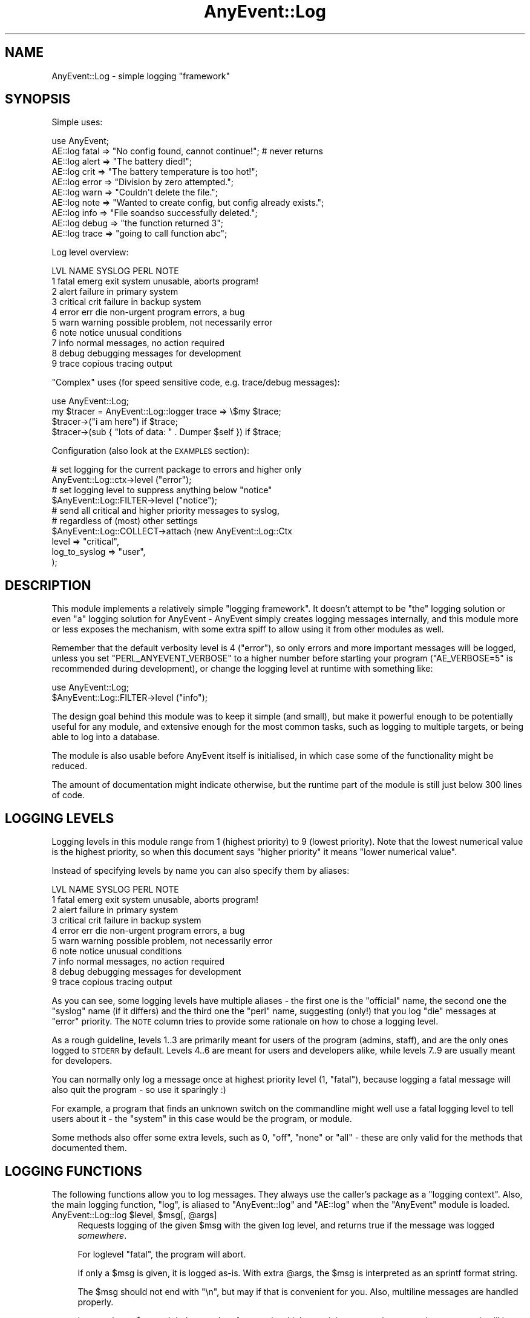 .\" Automatically generated by Pod::Man 2.28 (Pod::Simple 3.28)
.\"
.\" Standard preamble:
.\" ========================================================================
.de Sp \" Vertical space (when we can't use .PP)
.if t .sp .5v
.if n .sp
..
.de Vb \" Begin verbatim text
.ft CW
.nf
.ne \\$1
..
.de Ve \" End verbatim text
.ft R
.fi
..
.\" Set up some character translations and predefined strings.  \*(-- will
.\" give an unbreakable dash, \*(PI will give pi, \*(L" will give a left
.\" double quote, and \*(R" will give a right double quote.  \*(C+ will
.\" give a nicer C++.  Capital omega is used to do unbreakable dashes and
.\" therefore won't be available.  \*(C` and \*(C' expand to `' in nroff,
.\" nothing in troff, for use with C<>.
.tr \(*W-
.ds C+ C\v'-.1v'\h'-1p'\s-2+\h'-1p'+\s0\v'.1v'\h'-1p'
.ie n \{\
.    ds -- \(*W-
.    ds PI pi
.    if (\n(.H=4u)&(1m=24u) .ds -- \(*W\h'-12u'\(*W\h'-12u'-\" diablo 10 pitch
.    if (\n(.H=4u)&(1m=20u) .ds -- \(*W\h'-12u'\(*W\h'-8u'-\"  diablo 12 pitch
.    ds L" ""
.    ds R" ""
.    ds C` ""
.    ds C' ""
'br\}
.el\{\
.    ds -- \|\(em\|
.    ds PI \(*p
.    ds L" ``
.    ds R" ''
.    ds C`
.    ds C'
'br\}
.\"
.\" Escape single quotes in literal strings from groff's Unicode transform.
.ie \n(.g .ds Aq \(aq
.el       .ds Aq '
.\"
.\" If the F register is turned on, we'll generate index entries on stderr for
.\" titles (.TH), headers (.SH), subsections (.SS), items (.Ip), and index
.\" entries marked with X<> in POD.  Of course, you'll have to process the
.\" output yourself in some meaningful fashion.
.\"
.\" Avoid warning from groff about undefined register 'F'.
.de IX
..
.nr rF 0
.if \n(.g .if rF .nr rF 1
.if (\n(rF:(\n(.g==0)) \{
.    if \nF \{
.        de IX
.        tm Index:\\$1\t\\n%\t"\\$2"
..
.        if !\nF==2 \{
.            nr % 0
.            nr F 2
.        \}
.    \}
.\}
.rr rF
.\"
.\" Accent mark definitions (@(#)ms.acc 1.5 88/02/08 SMI; from UCB 4.2).
.\" Fear.  Run.  Save yourself.  No user-serviceable parts.
.    \" fudge factors for nroff and troff
.if n \{\
.    ds #H 0
.    ds #V .8m
.    ds #F .3m
.    ds #[ \f1
.    ds #] \fP
.\}
.if t \{\
.    ds #H ((1u-(\\\\n(.fu%2u))*.13m)
.    ds #V .6m
.    ds #F 0
.    ds #[ \&
.    ds #] \&
.\}
.    \" simple accents for nroff and troff
.if n \{\
.    ds ' \&
.    ds ` \&
.    ds ^ \&
.    ds , \&
.    ds ~ ~
.    ds /
.\}
.if t \{\
.    ds ' \\k:\h'-(\\n(.wu*8/10-\*(#H)'\'\h"|\\n:u"
.    ds ` \\k:\h'-(\\n(.wu*8/10-\*(#H)'\`\h'|\\n:u'
.    ds ^ \\k:\h'-(\\n(.wu*10/11-\*(#H)'^\h'|\\n:u'
.    ds , \\k:\h'-(\\n(.wu*8/10)',\h'|\\n:u'
.    ds ~ \\k:\h'-(\\n(.wu-\*(#H-.1m)'~\h'|\\n:u'
.    ds / \\k:\h'-(\\n(.wu*8/10-\*(#H)'\z\(sl\h'|\\n:u'
.\}
.    \" troff and (daisy-wheel) nroff accents
.ds : \\k:\h'-(\\n(.wu*8/10-\*(#H+.1m+\*(#F)'\v'-\*(#V'\z.\h'.2m+\*(#F'.\h'|\\n:u'\v'\*(#V'
.ds 8 \h'\*(#H'\(*b\h'-\*(#H'
.ds o \\k:\h'-(\\n(.wu+\w'\(de'u-\*(#H)/2u'\v'-.3n'\*(#[\z\(de\v'.3n'\h'|\\n:u'\*(#]
.ds d- \h'\*(#H'\(pd\h'-\w'~'u'\v'-.25m'\f2\(hy\fP\v'.25m'\h'-\*(#H'
.ds D- D\\k:\h'-\w'D'u'\v'-.11m'\z\(hy\v'.11m'\h'|\\n:u'
.ds th \*(#[\v'.3m'\s+1I\s-1\v'-.3m'\h'-(\w'I'u*2/3)'\s-1o\s+1\*(#]
.ds Th \*(#[\s+2I\s-2\h'-\w'I'u*3/5'\v'-.3m'o\v'.3m'\*(#]
.ds ae a\h'-(\w'a'u*4/10)'e
.ds Ae A\h'-(\w'A'u*4/10)'E
.    \" corrections for vroff
.if v .ds ~ \\k:\h'-(\\n(.wu*9/10-\*(#H)'\s-2\u~\d\s+2\h'|\\n:u'
.if v .ds ^ \\k:\h'-(\\n(.wu*10/11-\*(#H)'\v'-.4m'^\v'.4m'\h'|\\n:u'
.    \" for low resolution devices (crt and lpr)
.if \n(.H>23 .if \n(.V>19 \
\{\
.    ds : e
.    ds 8 ss
.    ds o a
.    ds d- d\h'-1'\(ga
.    ds D- D\h'-1'\(hy
.    ds th \o'bp'
.    ds Th \o'LP'
.    ds ae ae
.    ds Ae AE
.\}
.rm #[ #] #H #V #F C
.\" ========================================================================
.\"
.IX Title "AnyEvent::Log 3"
.TH AnyEvent::Log 3 "2013-09-28" "perl v5.18.2" "User Contributed Perl Documentation"
.\" For nroff, turn off justification.  Always turn off hyphenation; it makes
.\" way too many mistakes in technical documents.
.if n .ad l
.nh
.SH "NAME"
AnyEvent::Log \- simple logging "framework"
.SH "SYNOPSIS"
.IX Header "SYNOPSIS"
Simple uses:
.PP
.Vb 1
\&   use AnyEvent;
\&
\&   AE::log fatal => "No config found, cannot continue!"; # never returns
\&   AE::log alert => "The battery died!";
\&   AE::log crit  => "The battery temperature is too hot!";
\&   AE::log error => "Division by zero attempted.";
\&   AE::log warn  => "Couldn\*(Aqt delete the file.";
\&   AE::log note  => "Wanted to create config, but config already exists.";
\&   AE::log info  => "File soandso successfully deleted.";
\&   AE::log debug => "the function returned 3";
\&   AE::log trace => "going to call function abc";
.Ve
.PP
Log level overview:
.PP
.Vb 10
\&   LVL NAME      SYSLOG   PERL  NOTE
\&    1  fatal     emerg    exit  system unusable, aborts program!
\&    2  alert                    failure in primary system
\&    3  critical  crit           failure in backup system
\&    4  error     err      die   non\-urgent program errors, a bug
\&    5  warn      warning        possible problem, not necessarily error
\&    6  note      notice         unusual conditions
\&    7  info                     normal messages, no action required
\&    8  debug                    debugging messages for development
\&    9  trace                    copious tracing output
.Ve
.PP
\&\*(L"Complex\*(R" uses (for speed sensitive code, e.g. trace/debug messages):
.PP
.Vb 1
\&   use AnyEvent::Log;
\&
\&   my $tracer = AnyEvent::Log::logger trace => \e$my $trace;
\&
\&   $tracer\->("i am here") if $trace;
\&   $tracer\->(sub { "lots of data: " . Dumper $self }) if $trace;
.Ve
.PP
Configuration (also look at the \s-1EXAMPLES\s0 section):
.PP
.Vb 2
\&   # set logging for the current package to errors and higher only
\&   AnyEvent::Log::ctx\->level ("error");
\&
\&   # set logging level to suppress anything below "notice"
\&   $AnyEvent::Log::FILTER\->level ("notice");
\&
\&   # send all critical and higher priority messages to syslog,
\&   # regardless of (most) other settings
\&   $AnyEvent::Log::COLLECT\->attach (new AnyEvent::Log::Ctx
\&      level         => "critical",
\&      log_to_syslog => "user",
\&   );
.Ve
.SH "DESCRIPTION"
.IX Header "DESCRIPTION"
This module implements a relatively simple \*(L"logging framework\*(R". It doesn't
attempt to be \*(L"the\*(R" logging solution or even \*(L"a\*(R" logging solution for
AnyEvent \- AnyEvent simply creates logging messages internally, and this
module more or less exposes the mechanism, with some extra spiff to allow
using it from other modules as well.
.PP
Remember that the default verbosity level is \f(CW4\fR (\f(CW\*(C`error\*(C'\fR), so only
errors and more important messages will be logged, unless you set
\&\f(CW\*(C`PERL_ANYEVENT_VERBOSE\*(C'\fR to a higher number before starting your program
(\f(CW\*(C`AE_VERBOSE=5\*(C'\fR is recommended during development), or change the logging
level at runtime with something like:
.PP
.Vb 2
\&   use AnyEvent::Log;
\&   $AnyEvent::Log::FILTER\->level ("info");
.Ve
.PP
The design goal behind this module was to keep it simple (and small),
but make it powerful enough to be potentially useful for any module,
and extensive enough for the most common tasks, such as logging to
multiple targets, or being able to log into a database.
.PP
The module is also usable before AnyEvent itself is initialised, in which
case some of the functionality might be reduced.
.PP
The amount of documentation might indicate otherwise, but the runtime part
of the module is still just below 300 lines of code.
.SH "LOGGING LEVELS"
.IX Header "LOGGING LEVELS"
Logging levels in this module range from \f(CW1\fR (highest priority) to \f(CW9\fR
(lowest priority). Note that the lowest numerical value is the highest
priority, so when this document says \*(L"higher priority\*(R" it means \*(L"lower
numerical value\*(R".
.PP
Instead of specifying levels by name you can also specify them by aliases:
.PP
.Vb 10
\&   LVL NAME      SYSLOG   PERL  NOTE
\&    1  fatal     emerg    exit  system unusable, aborts program!
\&    2  alert                    failure in primary system
\&    3  critical  crit           failure in backup system
\&    4  error     err      die   non\-urgent program errors, a bug
\&    5  warn      warning        possible problem, not necessarily error
\&    6  note      notice         unusual conditions
\&    7  info                     normal messages, no action required
\&    8  debug                    debugging messages for development
\&    9  trace                    copious tracing output
.Ve
.PP
As you can see, some logging levels have multiple aliases \- the first one
is the \*(L"official\*(R" name, the second one the \*(L"syslog\*(R" name (if it differs)
and the third one the \*(L"perl\*(R" name, suggesting (only!) that you log \f(CW\*(C`die\*(C'\fR
messages at \f(CW\*(C`error\*(C'\fR priority. The \s-1NOTE\s0 column tries to provide some
rationale on how to chose a logging level.
.PP
As a rough guideline, levels 1..3 are primarily meant for users of the
program (admins, staff), and are the only ones logged to \s-1STDERR\s0 by
default. Levels 4..6 are meant for users and developers alike, while
levels 7..9 are usually meant for developers.
.PP
You can normally only log a message once at highest priority level (\f(CW1\fR,
\&\f(CW\*(C`fatal\*(C'\fR), because logging a fatal message will also quit the program \- so
use it sparingly :)
.PP
For example, a program that finds an unknown switch on the commandline
might well use a fatal logging level to tell users about it \- the \*(L"system\*(R"
in this case would be the program, or module.
.PP
Some methods also offer some extra levels, such as \f(CW0\fR, \f(CW\*(C`off\*(C'\fR, \f(CW\*(C`none\*(C'\fR
or \f(CW\*(C`all\*(C'\fR \- these are only valid for the methods that documented them.
.SH "LOGGING FUNCTIONS"
.IX Header "LOGGING FUNCTIONS"
The following functions allow you to log messages. They always use the
caller's package as a \*(L"logging context\*(R". Also, the main logging function,
\&\f(CW\*(C`log\*(C'\fR, is aliased to \f(CW\*(C`AnyEvent::log\*(C'\fR and \f(CW\*(C`AE::log\*(C'\fR when the \f(CW\*(C`AnyEvent\*(C'\fR
module is loaded.
.ie n .IP "AnyEvent::Log::log $level, $msg[, @args]" 4
.el .IP "AnyEvent::Log::log \f(CW$level\fR, \f(CW$msg\fR[, \f(CW@args\fR]" 4
.IX Item "AnyEvent::Log::log $level, $msg[, @args]"
Requests logging of the given \f(CW$msg\fR with the given log level, and
returns true if the message was logged \fIsomewhere\fR.
.Sp
For loglevel \f(CW\*(C`fatal\*(C'\fR, the program will abort.
.Sp
If only a \f(CW$msg\fR is given, it is logged as-is. With extra \f(CW@args\fR, the
\&\f(CW$msg\fR is interpreted as an sprintf format string.
.Sp
The \f(CW$msg\fR should not end with \f(CW\*(C`\en\*(C'\fR, but may if that is convenient for
you. Also, multiline messages are handled properly.
.Sp
Last not least, \f(CW$msg\fR might be a code reference, in which case it is
supposed to return the message. It will be called only then the message
actually gets logged, which is useful if it is costly to create the
message in the first place.
.Sp
This function takes care of saving and restoring \f(CW$!\fR and \f(CW$@\fR, so you
don't have to.
.Sp
Whether the given message will be logged depends on the maximum log level
and the caller's package. The return value can be used to ensure that
messages or not \*(L"lost\*(R" \- for example, when AnyEvent::Debug detects a
runtime error it tries to log it at \f(CW\*(C`die\*(C'\fR level, but if that message is
lost it simply uses warn.
.Sp
Note that you can (and should) call this function as \f(CW\*(C`AnyEvent::log\*(C'\fR or
\&\f(CW\*(C`AE::log\*(C'\fR, without \f(CW\*(C`use\*(C'\fR\-ing this module if possible (i.e. you don't
need any additional functionality), as those functions will load the
logging module on demand only. They are also much shorter to write.
.Sp
Also, if you optionally generate a lot of debug messages (such as when
tracing some code), you should look into using a logger callback and a
boolean enabler (see \f(CW\*(C`logger\*(C'\fR, below).
.Sp
Example: log something at error level.
.Sp
.Vb 1
\&   AE::log error => "something";
.Ve
.Sp
Example: use printf-formatting.
.Sp
.Vb 1
\&   AE::log info => "%5d %\-10.10s %s", $index, $category, $msg;
.Ve
.Sp
Example: only generate a costly dump when the message is actually being logged.
.Sp
.Vb 1
\&   AE::log debug => sub { require Data::Dump; Data::Dump::dump \e%cache };
.Ve
.ie n .IP "$logger = AnyEvent::Log::logger $level[, \e$enabled]" 4
.el .IP "\f(CW$logger\fR = AnyEvent::Log::logger \f(CW$level\fR[, \e$enabled]" 4
.IX Item "$logger = AnyEvent::Log::logger $level[, $enabled]"
Creates a code reference that, when called, acts as if the
\&\f(CW\*(C`AnyEvent::Log::log\*(C'\fR function was called at this point with the given
level. \f(CW$logger\fR is passed a \f(CW$msg\fR and optional \f(CW@args\fR, just as with
the \f(CW\*(C`AnyEvent::Log::log\*(C'\fR function:
.Sp
.Vb 1
\&   my $debug_log = AnyEvent::Log::logger "debug";
\&
\&   $debug_log\->("debug here");
\&   $debug_log\->("%06d emails processed", 12345);
\&   $debug_log\->(sub { $obj\->as_string });
.Ve
.Sp
The idea behind this function is to decide whether to log before actually
logging \- when the \f(CW\*(C`logger\*(C'\fR function is called once, but the returned
logger callback often, then this can be a tremendous speed win.
.Sp
Despite this speed advantage, changes in logging configuration will
still be reflected by the logger callback, even if configuration changes
\&\fIafter\fR it was created.
.Sp
To further speed up logging, you can bind a scalar variable to the logger,
which contains true if the logger should be called or not \- if it is
false, calling the logger can be safely skipped. This variable will be
updated as long as \f(CW$logger\fR is alive.
.Sp
Full example:
.Sp
.Vb 2
\&   # near the init section
\&   use AnyEvent::Log;
\&
\&   my $debug_log = AnyEvent:Log::logger debug => \emy $debug;
\&
\&   # and later in your program
\&   $debug_log\->("yo, stuff here") if $debug;
\&
\&   $debug and $debug_log\->("123");
.Ve
.ie n .IP "AnyEvent::Log::exact_time $on" 4
.el .IP "AnyEvent::Log::exact_time \f(CW$on\fR" 4
.IX Item "AnyEvent::Log::exact_time $on"
By default, \f(CW\*(C`AnyEvent::Log\*(C'\fR will use \f(CW\*(C`AE::now\*(C'\fR, i.e. the cached
eventloop time, for the log timestamps. After calling this function with a
true value it will instead resort to \f(CW\*(C`AE::time\*(C'\fR, i.e. fetch the current
time on each log message. This only makes a difference for event loops
that actually cache the time (such as \s-1EV\s0 or AnyEvent::Loop).
.Sp
This setting can be changed at any time by calling this function.
.Sp
Since \f(CW\*(C`AnyEvent::Log\*(C'\fR has to work even before the AnyEvent has been
initialised, this switch will also decide whether to use \f(CW\*(C`CORE::time\*(C'\fR or
\&\f(CW\*(C`Time::HiRes::time\*(C'\fR when logging a message before AnyEvent becomes
available.
.ie n .IP "AnyEvent::Log::format_time $timestamp" 4
.el .IP "AnyEvent::Log::format_time \f(CW$timestamp\fR" 4
.IX Item "AnyEvent::Log::format_time $timestamp"
Formats a timestamp as returned by \f(CW\*(C`AnyEvent\->now\*(C'\fR or \f(CW\*(C`AnyEvent\->time\*(C'\fR or many other functions in the same way as
\&\f(CW\*(C`AnyEvent::Log\*(C'\fR does.
.Sp
In your main program (as opposed to in your module) you can override
the default timestamp display format by loading this module and then
redefining this function.
.Sp
Most commonly, this function can be used in formatting callbacks.
.ie n .IP "AnyEvent::Log::default_format $time, $ctx, $level, $msg" 4
.el .IP "AnyEvent::Log::default_format \f(CW$time\fR, \f(CW$ctx\fR, \f(CW$level\fR, \f(CW$msg\fR" 4
.IX Item "AnyEvent::Log::default_format $time, $ctx, $level, $msg"
Format a log message using the given timestamp, logging context, log level
and log message.
.Sp
This is the formatting function used to format messages when no custom
function is provided.
.Sp
In your main program (as opposed to in your module) you can override the
default message format by loading this module and then redefining this
function.
.IP "AnyEvent::Log::fatal_exit" 4
.IX Item "AnyEvent::Log::fatal_exit"
This is the function that is called after logging a \f(CW\*(C`fatal\*(C'\fR log
message. It must not return.
.Sp
The default implementation simpl calls \f(CW\*(C`exit 1\*(C'\fR.
.Sp
In your main program (as opposed to in your module) you can override
the fatal exit function by loading this module and then redefining this
function. Make sure you don't return.
.SH "LOGGING CONTEXTS"
.IX Header "LOGGING CONTEXTS"
This module associates every log message with a so-called \fIlogging
context\fR, based on the package of the caller. Every perl package has its
own logging context.
.PP
A logging context has three major responsibilities: filtering, logging and
propagating the message.
.PP
For the first purpose, filtering, each context has a set of logging
levels, called the log level mask. Messages not in the set will be ignored
by this context (masked).
.PP
For logging, the context stores a formatting callback (which takes the
timestamp, context, level and string message and formats it in the way
it should be logged) and a logging callback (which is responsible for
actually logging the formatted message and telling \f(CW\*(C`AnyEvent::Log\*(C'\fR
whether it has consumed the message, or whether it should be propagated).
.PP
For propagation, a context can have any number of attached \fIslave
contexts\fR. Any message that is neither masked by the logging mask nor
masked by the logging callback returning true will be passed to all slave
contexts.
.PP
Each call to a logging function will log the message at most once per
context, so it does not matter (much) if there are cycles or if the
message can arrive at the same context via multiple paths.
.SS "\s-1DEFAULTS\s0"
.IX Subsection "DEFAULTS"
By default, all logging contexts have an full set of log levels (\*(L"all\*(R"), a
disabled logging callback and the default formatting callback.
.PP
Package contexts have the package name as logging title by default.
.PP
They have exactly one slave \- the context of the \*(L"parent\*(R" package. The
parent package is simply defined to be the package name without the last
component, i.e. \f(CW\*(C`AnyEvent::Debug::Wrapped\*(C'\fR becomes \f(CW\*(C`AnyEvent::Debug\*(C'\fR,
and \f(CW\*(C`AnyEvent\*(C'\fR becomes ... \f(CW$AnyEvent::Log::COLLECT\fR which is the
exception of the rule \- just like the \*(L"parent\*(R" of any single-component
package name in Perl is \f(CW\*(C`main\*(C'\fR, the default slave of any top-level
package context is \f(CW$AnyEvent::Log::COLLECT\fR.
.PP
Since perl packages form only an approximate hierarchy, this slave
context can of course be removed.
.PP
All other (anonymous) contexts have no slaves and an empty title by
default.
.PP
When the module is loaded it creates the \f(CW$AnyEvent::Log::LOG\fR logging
context that simply logs everything via \f(CW\*(C`warn\*(C'\fR, without propagating
anything anywhere by default.  The purpose of this context is to provide
a convenient place to override the global logging target or to attach
additional log targets. It's not meant for filtering.
.PP
It then creates the \f(CW$AnyEvent::Log::FILTER\fR context whose
purpose is to suppress all messages with priority higher
than \f(CW$ENV{PERL_ANYEVENT_VERBOSE}\fR. It then attached the
\&\f(CW$AnyEvent::Log::LOG\fR context to it. The purpose of the filter context
is to simply provide filtering according to some global log level.
.PP
Finally it creates the top-level package context \f(CW$AnyEvent::Log::COLLECT\fR
and attaches the \f(CW$AnyEvent::Log::FILTER\fR context to it, but otherwise
leaves it at default config. Its purpose is simply to collect all log
messages system-wide.
.PP
The hierarchy is then:
.PP
.Vb 1
\&   any package, eventually \-> $COLLECT \-> $FILTER \-> $LOG
.Ve
.PP
The effect of all this is that log messages, by default, wander up to the
\&\f(CW$AnyEvent::Log::COLLECT\fR context where all messages normally end up,
from there to \f(CW$AnyEvent::Log::FILTER\fR where log messages with lower
priority then \f(CW$ENV{PERL_ANYEVENT_VERBOSE}\fR will be filtered out and then
to the \f(CW$AnyEvent::Log::LOG\fR context to be passed to \f(CW\*(C`warn\*(C'\fR.
.PP
This makes it easy to set a global logging level (by modifying \f(CW$FILTER\fR),
but still allow other contexts to send, for example, their debug and trace
messages to the \f(CW$LOG\fR target despite the global logging level, or to attach
additional log targets that log messages, regardless of the global logging
level.
.PP
It also makes it easy to modify the default warn-logger ($LOG) to
something that logs to a file, or to attach additional logging targets
(such as loggign to a file) by attaching it to \f(CW$FILTER\fR.
.SS "\s-1CREATING/FINDING/DESTROYING CONTEXTS\s0"
.IX Subsection "CREATING/FINDING/DESTROYING CONTEXTS"
.ie n .IP "$ctx = AnyEvent::Log::ctx [$pkg]" 4
.el .IP "\f(CW$ctx\fR = AnyEvent::Log::ctx [$pkg]" 4
.IX Item "$ctx = AnyEvent::Log::ctx [$pkg]"
This function creates or returns a logging context (which is an object).
.Sp
If a package name is given, then the context for that packlage is
returned. If it is called without any arguments, then the context for the
callers package is returned (i.e. the same context as a \f(CW\*(C`AE::log\*(C'\fR call
would use).
.Sp
If \f(CW\*(C`undef\*(C'\fR is given, then it creates a new anonymous context that is not
tied to any package and is destroyed when no longer referenced.
.IP "AnyEvent::Log::reset" 4
.IX Item "AnyEvent::Log::reset"
Resets all package contexts and recreates the default hierarchy if
necessary, i.e. resets the logging subsystem to defaults, as much as
possible. This process keeps references to contexts held by other parts of
the program intact.
.Sp
This can be used to implement config-file (re\-)loading: before loading a
configuration, reset all contexts.
.ie n .IP "$ctx = new AnyEvent::Log::Ctx methodname => param..." 4
.el .IP "\f(CW$ctx\fR = new AnyEvent::Log::Ctx methodname => param..." 4
.IX Item "$ctx = new AnyEvent::Log::Ctx methodname => param..."
This is a convenience constructor that makes it simpler to construct
anonymous logging contexts.
.Sp
Each key-value pair results in an invocation of the method of the same
name as the key with the value as parameter, unless the value is an
arrayref, in which case it calls the method with the contents of the
array. The methods are called in the same order as specified.
.Sp
Example: create a new logging context and set both the default logging
level, some slave contexts and a logging callback.
.Sp
.Vb 6
\&   $ctx = new AnyEvent::Log::Ctx
\&      title   => "dubious messages",
\&      level   => "error",
\&      log_cb  => sub { print STDOUT shift; 0 },
\&      slaves  => [$ctx1, $ctx, $ctx2],
\&   ;
.Ve
.SS "\s-1CONFIGURING A LOG CONTEXT\s0"
.IX Subsection "CONFIGURING A LOG CONTEXT"
The following methods can be used to configure the logging context.
.ie n .IP "$ctx\->title ([$new_title])" 4
.el .IP "\f(CW$ctx\fR\->title ([$new_title])" 4
.IX Item "$ctx->title ([$new_title])"
Returns the title of the logging context \- this is the package name, for
package contexts, and a user defined string for all others.
.Sp
If \f(CW$new_title\fR is given, then it replaces the package name or title.
.PP
\fI\s-1LOGGING LEVELS\s0\fR
.IX Subsection "LOGGING LEVELS"
.PP
The following methods deal with the logging level set associated with the
log context.
.PP
The most common method to use is probably \f(CW\*(C`$ctx\->level ($level)\*(C'\fR,
which configures the specified and any higher priority levels.
.PP
All functions which accept a list of levels also accept the special string
\&\f(CW\*(C`all\*(C'\fR which expands to all logging levels.
.ie n .IP "$ctx\->levels ($level[, $level...)" 4
.el .IP "\f(CW$ctx\fR\->levels ($level[, \f(CW$level\fR...)" 4
.IX Item "$ctx->levels ($level[, $level...)"
Enables logging for the given levels and disables it for all others.
.ie n .IP "$ctx\->level ($level)" 4
.el .IP "\f(CW$ctx\fR\->level ($level)" 4
.IX Item "$ctx->level ($level)"
Enables logging for the given level and all lower level (higher priority)
ones. In addition to normal logging levels, specifying a level of \f(CW0\fR or
\&\f(CW\*(C`off\*(C'\fR disables all logging for this level.
.Sp
Example: log warnings, errors and higher priority messages.
.Sp
.Vb 2
\&   $ctx\->level ("warn");
\&   $ctx\->level (5); # same thing, just numeric
.Ve
.ie n .IP "$ctx\->enable ($level[, $level...])" 4
.el .IP "\f(CW$ctx\fR\->enable ($level[, \f(CW$level\fR...])" 4
.IX Item "$ctx->enable ($level[, $level...])"
Enables logging for the given levels, leaving all others unchanged.
.ie n .IP "$ctx\->disable ($level[, $level...])" 4
.el .IP "\f(CW$ctx\fR\->disable ($level[, \f(CW$level\fR...])" 4
.IX Item "$ctx->disable ($level[, $level...])"
Disables logging for the given levels, leaving all others unchanged.
.ie n .IP "$ctx\->cap ($level)" 4
.el .IP "\f(CW$ctx\fR\->cap ($level)" 4
.IX Item "$ctx->cap ($level)"
Caps the maximum priority to the given level, for all messages logged
to, or passing through, this context. That is, while this doesn't affect
whether a message is logged or passed on, the maximum priority of messages
will be limited to the specified level \- messages with a higher priority
will be set to the specified priority.
.Sp
Another way to view this is that \f(CW\*(C`\->level\*(C'\fR filters out messages with
a too low priority, while \f(CW\*(C`\->cap\*(C'\fR modifies messages with a too high
priority.
.Sp
This is useful when different log targets have different interpretations
of priority. For example, for a specific command line program, a wrong
command line switch might well result in a \f(CW\*(C`fatal\*(C'\fR log message, while the
same message, logged to syslog, is likely \fInot\fR fatal to the system or
syslog facility as a whole, but more likely a mere \f(CW\*(C`error\*(C'\fR.
.Sp
This can be modeled by having a stderr logger that logs messages \*(L"as-is\*(R"
and a syslog logger that logs messages with a level cap of, say, \f(CW\*(C`error\*(C'\fR,
or, for truly system-critical components, actually \f(CW\*(C`critical\*(C'\fR.
.PP
\fI\s-1SLAVE CONTEXTS\s0\fR
.IX Subsection "SLAVE CONTEXTS"
.PP
The following methods attach and detach another logging context to a
logging context.
.PP
Log messages are propagated to all slave contexts, unless the logging
callback consumes the message.
.ie n .IP "$ctx\->attach ($ctx2[, $ctx3...])" 4
.el .IP "\f(CW$ctx\fR\->attach ($ctx2[, \f(CW$ctx3\fR...])" 4
.IX Item "$ctx->attach ($ctx2[, $ctx3...])"
Attaches the given contexts as slaves to this context. It is not an error
to add a context twice (the second add will be ignored).
.Sp
A context can be specified either as package name or as a context object.
.ie n .IP "$ctx\->detach ($ctx2[, $ctx3...])" 4
.el .IP "\f(CW$ctx\fR\->detach ($ctx2[, \f(CW$ctx3\fR...])" 4
.IX Item "$ctx->detach ($ctx2[, $ctx3...])"
Removes the given slaves from this context \- it's not an error to attempt
to remove a context that hasn't been added.
.Sp
A context can be specified either as package name or as a context object.
.ie n .IP "$ctx\->slaves ($ctx2[, $ctx3...])" 4
.el .IP "\f(CW$ctx\fR\->slaves ($ctx2[, \f(CW$ctx3\fR...])" 4
.IX Item "$ctx->slaves ($ctx2[, $ctx3...])"
Replaces all slaves attached to this context by the ones given.
.PP
\fI\s-1LOG TARGETS\s0\fR
.IX Subsection "LOG TARGETS"
.PP
The following methods configure how the logging context actually does
the logging (which consists of formatting the message and printing it or
whatever it wants to do with it).
.ie n .IP "$ctx\->log_cb ($cb\->($str))" 4
.el .IP "\f(CW$ctx\fR\->log_cb ($cb\->($str))" 4
.IX Item "$ctx->log_cb ($cb->($str))"
Replaces the logging callback on the context (\f(CW\*(C`undef\*(C'\fR disables the
logging callback).
.Sp
The logging callback is responsible for handling formatted log messages
(see \f(CW\*(C`fmt_cb\*(C'\fR below) \- normally simple text strings that end with a
newline (and are possibly multiline themselves).
.Sp
It also has to return true iff it has consumed the log message, and false
if it hasn't. Consuming a message means that it will not be sent to any
slave context. When in doubt, return \f(CW0\fR from your logging callback.
.Sp
Example: a very simple logging callback, simply dump the message to \s-1STDOUT\s0
and do not consume it.
.Sp
.Vb 1
\&   $ctx\->log_cb (sub { print STDERR shift; 0 });
.Ve
.Sp
You can filter messages by having a log callback that simply returns \f(CW1\fR
and does not do anything with the message, but this counts as \*(L"message
being logged\*(R" and might not be very efficient.
.Sp
Example: propagate all messages except for log levels \*(L"debug\*(R" and
\&\*(L"trace\*(R". The messages will still be generated, though, which can slow down
your program.
.Sp
.Vb 2
\&   $ctx\->levels ("debug", "trace");
\&   $ctx\->log_cb (sub { 1 }); # do not log, but eat debug and trace messages
.Ve
.ie n .IP "$ctx\->fmt_cb ($fmt_cb\->($timestamp, $orig_ctx, $level, $message))" 4
.el .IP "\f(CW$ctx\fR\->fmt_cb ($fmt_cb\->($timestamp, \f(CW$orig_ctx\fR, \f(CW$level\fR, \f(CW$message\fR))" 4
.IX Item "$ctx->fmt_cb ($fmt_cb->($timestamp, $orig_ctx, $level, $message))"
Replaces the formatting callback on the context (\f(CW\*(C`undef\*(C'\fR restores the
default formatter).
.Sp
The callback is passed the (possibly fractional) timestamp, the original
logging context (object, not title), the (numeric) logging level and
the raw message string and needs to return a formatted log message. In
most cases this will be a string, but it could just as well be an array
reference that just stores the values.
.Sp
If, for some reason, you want to use \f(CW\*(C`caller\*(C'\fR to find out more about the
logger then you should walk up the call stack until you are no longer
inside the \f(CW\*(C`AnyEvent::Log\*(C'\fR package.
.Sp
To implement your own logging callback, you might find the
\&\f(CW\*(C`AnyEvent::Log::format_time\*(C'\fR and \f(CW\*(C`AnyEvent::Log::default_format\*(C'\fR
functions useful.
.Sp
Example: format the message just as AnyEvent::Log would, by letting
AnyEvent::Log do the work. This is a good basis to design a formatting
callback that only changes minor aspects of the formatting.
.Sp
.Vb 2
\&   $ctx\->fmt_cb (sub {
\&      my ($time, $ctx, $lvl, $msg) = @_;
\&
\&      AnyEvent::Log::default_format $time, $ctx, $lvl, $msg
\&   });
.Ve
.Sp
Example: format just the raw message, with numeric log level in angle
brackets.
.Sp
.Vb 2
\&   $ctx\->fmt_cb (sub {
\&      my ($time, $ctx, $lvl, $msg) = @_;
\&
\&      "<$lvl>$msg\en"
\&   });
.Ve
.Sp
Example: return an array reference with just the log values, and use
\&\f(CW\*(C`PApp::SQL::sql_exec\*(C'\fR to store the message in a database.
.Sp
.Vb 3
\&   $ctx\->fmt_cb (sub { \e@_ });
\&   $ctx\->log_cb (sub {
\&      my ($msg) = @_;
\&
\&      sql_exec "insert into log (when, subsys, prio, msg) values (?, ?, ?, ?)",
\&               $msg\->[0] + 0,
\&               "$msg\->[1]",
\&               $msg\->[2] + 0,
\&               "$msg\->[3]";
\&
\&      0
\&   });
.Ve
.ie n .IP "$ctx\->log_to_warn" 4
.el .IP "\f(CW$ctx\fR\->log_to_warn" 4
.IX Item "$ctx->log_to_warn"
Sets the \f(CW\*(C`log_cb\*(C'\fR to simply use \f(CW\*(C`CORE::warn\*(C'\fR to report any messages
(usually this logs to \s-1STDERR\s0).
.ie n .IP "$ctx\->log_to_file ($path)" 4
.el .IP "\f(CW$ctx\fR\->log_to_file ($path)" 4
.IX Item "$ctx->log_to_file ($path)"
Sets the \f(CW\*(C`log_cb\*(C'\fR to log to a file (by appending), unbuffered. The
function might return before the log file has been opened or created.
.ie n .IP "$ctx\->log_to_path ($path)" 4
.el .IP "\f(CW$ctx\fR\->log_to_path ($path)" 4
.IX Item "$ctx->log_to_path ($path)"
Same as \f(CW\*(C`\->log_to_file\*(C'\fR, but opens the file for each message. This
is much slower, but allows you to change/move/rename/delete the file at
basically any time.
.Sp
Needless(?) to say, if you do not want to be bitten by some evil person
calling \f(CW\*(C`chdir\*(C'\fR, the path should be absolute. Doesn't help with
\&\f(CW\*(C`chroot\*(C'\fR, but hey...
.ie n .IP "$ctx\->log_to_syslog ([$facility])" 4
.el .IP "\f(CW$ctx\fR\->log_to_syslog ([$facility])" 4
.IX Item "$ctx->log_to_syslog ([$facility])"
Logs all messages via Sys::Syslog, mapping \f(CW\*(C`trace\*(C'\fR to \f(CW\*(C`debug\*(C'\fR and
all the others in the obvious way. If specified, then the \f(CW$facility\fR is
used as the facility (\f(CW\*(C`user\*(C'\fR, \f(CW\*(C`auth\*(C'\fR, \f(CW\*(C`local0\*(C'\fR and so on). The default
facility is \f(CW\*(C`user\*(C'\fR.
.Sp
Note that this function also sets a \f(CW\*(C`fmt_cb\*(C'\fR \- the logging part requires
an array reference with [$level, \f(CW$str\fR] as input.
.PP
\fI\s-1MESSAGE LOGGING\s0\fR
.IX Subsection "MESSAGE LOGGING"
.PP
These methods allow you to log messages directly to a context, without
going via your package context.
.ie n .IP "$ctx\->log ($level, $msg[, @params])" 4
.el .IP "\f(CW$ctx\fR\->log ($level, \f(CW$msg\fR[, \f(CW@params\fR])" 4
.IX Item "$ctx->log ($level, $msg[, @params])"
Same as \f(CW\*(C`AnyEvent::Log::log\*(C'\fR, but uses the given context as log context.
.Sp
Example: log a message in the context of another package.
.Sp
.Vb 1
\&   (AnyEvent::Log::ctx "Other::Package")\->log (warn => "heely bo");
.Ve
.ie n .IP "$logger = $ctx\->logger ($level[, \e$enabled])" 4
.el .IP "\f(CW$logger\fR = \f(CW$ctx\fR\->logger ($level[, \e$enabled])" 4
.IX Item "$logger = $ctx->logger ($level[, $enabled])"
Same as \f(CW\*(C`AnyEvent::Log::logger\*(C'\fR, but uses the given context as log
context.
.ie n .SH "CONFIGURATION VIA $ENV{PERL_ANYEVENT_LOG}"
.el .SH "CONFIGURATION VIA \f(CW$ENV\fP{PERL_ANYEVENT_LOG}"
.IX Header "CONFIGURATION VIA $ENV{PERL_ANYEVENT_LOG}"
Logging can also be configured by setting the environment variable
\&\f(CW\*(C`PERL_ANYEVENT_LOG\*(C'\fR (or \f(CW\*(C`AE_LOG\*(C'\fR).
.PP
The value consists of one or more logging context specifications separated
by \f(CW\*(C`:\*(C'\fR or whitespace. Each logging specification in turn starts with a
context name, followed by \f(CW\*(C`=\*(C'\fR, followed by zero or more comma-separated
configuration directives, here are some examples:
.PP
.Vb 2
\&   # set default logging level
\&   filter=warn
\&
\&   # log to file instead of to stderr
\&   log=file=/tmp/mylog
\&
\&   # log to file in addition to stderr
\&   log=+%file:%file=file=/tmp/mylog
\&
\&   # enable debug log messages, log warnings and above to syslog
\&   filter=debug:log=+%warnings:%warnings=warn,syslog=LOG_LOCAL0
\&
\&   # log trace messages (only) from AnyEvent::Debug to file
\&   AnyEvent::Debug=+%trace:%trace=only,trace,file=/tmp/tracelog
.Ve
.PP
A context name in the log specification can be any of the following:
.ie n .IP """collect"", ""filter"", ""log""" 4
.el .IP "\f(CWcollect\fR, \f(CWfilter\fR, \f(CWlog\fR" 4
.IX Item "collect, filter, log"
Correspond to the three predefined \f(CW$AnyEvent::Log::COLLECT\fR,
\&\f(CW\*(C`AnyEvent::Log::FILTER\*(C'\fR and \f(CW$AnyEvent::Log::LOG\fR contexts.
.ie n .IP "%name" 4
.el .IP "\f(CW%name\fR" 4
.IX Item "%name"
Context names starting with a \f(CW\*(C`%\*(C'\fR are anonymous contexts created when the
name is first mentioned. The difference to package contexts is that by
default they have no attached slaves.
.IP "a perl package name" 4
.IX Item "a perl package name"
Any other string references the logging context associated with the given
Perl \f(CW\*(C`package\*(C'\fR. In the unlikely case where you want to specify a package
context that matches on of the other context name forms, you can add a
\&\f(CW\*(C`::\*(C'\fR to the package name to force interpretation as a package.
.PP
The configuration specifications can be any number of the following:
.ie n .IP """stderr""" 4
.el .IP "\f(CWstderr\fR" 4
.IX Item "stderr"
Configures the context to use Perl's \f(CW\*(C`warn\*(C'\fR function (which typically
logs to \f(CW\*(C`STDERR\*(C'\fR). Works like \f(CW\*(C`log_to_warn\*(C'\fR.
.ie n .IP """file=""\fIpath\fR" 4
.el .IP "\f(CWfile=\fR\fIpath\fR" 4
.IX Item "file=path"
Configures the context to log to a file with the given path. Works like
\&\f(CW\*(C`log_to_file\*(C'\fR.
.ie n .IP """path=""\fIpath\fR" 4
.el .IP "\f(CWpath=\fR\fIpath\fR" 4
.IX Item "path=path"
Configures the context to log to a file with the given path. Works like
\&\f(CW\*(C`log_to_path\*(C'\fR.
.ie n .IP """syslog"" or ""syslog=""\fIexpr\fR" 4
.el .IP "\f(CWsyslog\fR or \f(CWsyslog=\fR\fIexpr\fR" 4
.IX Item "syslog or syslog=expr"
Configures the context to log to syslog. If \fIexpr\fR is given, then it is
evaluated in the Sys::Syslog package, so you could use:
.Sp
.Vb 1
\&   log=syslog=LOG_LOCAL0
.Ve
.ie n .IP """nolog""" 4
.el .IP "\f(CWnolog\fR" 4
.IX Item "nolog"
Configures the context to not log anything by itself, which is the
default. Same as \f(CW\*(C`$ctx\->log_cb (undef)\*(C'\fR.
.ie n .IP """cap=""\fIlevel\fR" 4
.el .IP "\f(CWcap=\fR\fIlevel\fR" 4
.IX Item "cap=level"
Caps logging messages entering this context at the given level, i.e.
reduces the priority of messages with higher priority than this level. The
default is \f(CW0\fR (or \f(CW\*(C`off\*(C'\fR), meaning the priority will not be touched.
.ie n .IP "0 or ""off""" 4
.el .IP "\f(CW0\fR or \f(CWoff\fR" 4
.IX Item "0 or off"
Sets the logging level of the context to \f(CW0\fR, i.e. all messages will be
filtered out.
.ie n .IP """all""" 4
.el .IP "\f(CWall\fR" 4
.IX Item "all"
Enables all logging levels, i.e. filtering will effectively be switched
off (the default).
.ie n .IP """only""" 4
.el .IP "\f(CWonly\fR" 4
.IX Item "only"
Disables all logging levels, and changes the interpretation of following
level specifications to enable the specified level only.
.Sp
Example: only enable debug messages for a context.
.Sp
.Vb 1
\&   context=only,debug
.Ve
.ie n .IP """except""" 4
.el .IP "\f(CWexcept\fR" 4
.IX Item "except"
Enables all logging levels, and changes the interpretation of following
level specifications to disable that level. Rarely used.
.Sp
Example: enable all logging levels except fatal and trace (this is rather
nonsensical).
.Sp
.Vb 1
\&   filter=exept,fatal,trace
.Ve
.ie n .IP """level""" 4
.el .IP "\f(CWlevel\fR" 4
.IX Item "level"
Enables all logging levels, and changes the interpretation of following
level specifications to be \*(L"that level or any higher priority
message\*(R". This is the default.
.Sp
Example: log anything at or above warn level.
.Sp
.Vb 1
\&   filter=warn
\&
\&   # or, more verbose
\&   filter=only,level,warn
.Ve
.ie n .IP "1..9 or a logging level name (""error"", ""debug"" etc.)" 4
.el .IP "\f(CW1\fR..\f(CW9\fR or a logging level name (\f(CWerror\fR, \f(CWdebug\fR etc.)" 4
.IX Item "1..9 or a logging level name (error, debug etc.)"
A numeric loglevel or the name of a loglevel will be interpreted according
to the most recent \f(CW\*(C`only\*(C'\fR, \f(CW\*(C`except\*(C'\fR or \f(CW\*(C`level\*(C'\fR directive. By default,
specifying a logging level enables that and any higher priority messages.
.ie n .IP """+""\fIcontext\fR" 4
.el .IP "\f(CW+\fR\fIcontext\fR" 4
.IX Item "+context"
Attaches the named context as slave to the context.
.ie n .IP """+""" 4
.el .IP "\f(CW+\fR" 4
.IX Item "+"
A lone \f(CW\*(C`+\*(C'\fR detaches all contexts, i.e. clears the slave list from the
context. Anonymous (\f(CW%name\fR) contexts have no attached slaves by default,
but package contexts have the parent context as slave by default.
.Sp
Example: log messages from My::Module to a file, do not send them to the
default log collector.
.Sp
.Vb 1
\&   My::Module=+,file=/tmp/mymodulelog
.Ve
.PP
Any character can be escaped by prefixing it with a \f(CW\*(C`\e\*(C'\fR (backslash), as
usual, so to log to a file containing a comma, colon, backslash and some
spaces in the filename, you would do this:
.PP
.Vb 1
\&   PERL_ANYEVENT_LOG=\*(Aqlog=file=/some\e \e:file\e with\e,\e \e\e\-escapes\*(Aq
.Ve
.PP
Since whitespace (which includes newlines) is allowed, it is fine to
specify multiple lines in \f(CW\*(C`PERL_ANYEVENT_LOG\*(C'\fR, e.g.:
.PP
.Vb 5
\&   PERL_ANYEVENT_LOG="
\&      filter=warn
\&      AnyEvent::Debug=+%trace
\&      %trace=only,trace,+log
\&   " myprog
.Ve
.PP
Also, in the unlikely case when you want to concatenate specifications,
use whitespace as separator, as \f(CW\*(C`::\*(C'\fR will be interpreted as part of a
module name, an empty spec with two separators:
.PP
.Vb 1
\&   PERL_ANYEVENT_LOG="$PERL_ANYEVENT_LOG MyMod=debug"
.Ve
.SH "EXAMPLES"
.IX Header "EXAMPLES"
This section shows some common configurations, both as code, and as
\&\f(CW\*(C`PERL_ANYEVENT_LOG\*(C'\fR string.
.IP "Setting the global logging level." 4
.IX Item "Setting the global logging level."
Either put \f(CW\*(C`PERL_ANYEVENT_VERBOSE=\*(C'\fR<number> into your environment before
running your program, use \f(CW\*(C`PERL_ANYEVENT_LOG\*(C'\fR or modify the log level of
the root context at runtime:
.Sp
.Vb 1
\&   PERL_ANYEVENT_VERBOSE=5 ./myprog
\&
\&   PERL_ANYEVENT_LOG=log=warn
\&
\&   $AnyEvent::Log::FILTER\->level ("warn");
.Ve
.IP "Append all messages to a file instead of sending them to \s-1STDERR.\s0" 4
.IX Item "Append all messages to a file instead of sending them to STDERR."
This is affected by the global logging level.
.Sp
.Vb 1
\&   $AnyEvent::Log::LOG\->log_to_file ($path);
\&
\&   PERL_ANYEVENT_LOG=log=file=/some/path
.Ve
.ie n .IP "Write all messages with priority ""error"" and higher to a file." 4
.el .IP "Write all messages with priority \f(CWerror\fR and higher to a file." 4
.IX Item "Write all messages with priority error and higher to a file."
This writes them only when the global logging level allows it, because
it is attached to the default context which is invoked \fIafter\fR global
filtering.
.Sp
.Vb 2
\&   $AnyEvent::Log::FILTER\->attach (
\&      new AnyEvent::Log::Ctx log_to_file => $path);
\&
\&   PERL_ANYEVENT_LOG=filter=+%filelogger:%filelogger=file=/some/path
.Ve
.Sp
This writes them regardless of the global logging level, because it is
attached to the toplevel context, which receives all messages \fIbefore\fR
the global filtering.
.Sp
.Vb 2
\&   $AnyEvent::Log::COLLECT\->attach (
\&      new AnyEvent::Log::Ctx log_to_file => $path);
\&
\&   PERL_ANYEVENT_LOG=%filelogger=file=/some/path:collect=+%filelogger
.Ve
.Sp
In both cases, messages are still written to \s-1STDERR.\s0
.ie n .IP "Additionally log all messages with ""warn"" and higher priority to ""syslog"", but cap at ""error""." 4
.el .IP "Additionally log all messages with \f(CWwarn\fR and higher priority to \f(CWsyslog\fR, but cap at \f(CWerror\fR." 4
.IX Item "Additionally log all messages with warn and higher priority to syslog, but cap at error."
This logs all messages to the default log target, but also logs messages
with priority \f(CW\*(C`warn\*(C'\fR or higher (and not filtered otherwise) to syslog
facility \f(CW\*(C`user\*(C'\fR. Messages with priority higher than \f(CW\*(C`error\*(C'\fR will be
logged with level \f(CW\*(C`error\*(C'\fR.
.Sp
.Vb 6
\&   $AnyEvent::Log::LOG\->attach (
\&      new AnyEvent::Log::Ctx
\&         level  => "warn",
\&         cap    => "error",
\&         syslog => "user",
\&   );
\&
\&   PERL_ANYEVENT_LOG=log=+%syslog:%syslog=warn,cap=error,syslog
.Ve
.IP "Write trace messages (only) from AnyEvent::Debug to the default logging target(s)." 4
.IX Item "Write trace messages (only) from AnyEvent::Debug to the default logging target(s)."
Attach the \f(CW$AnyEvent::Log::LOG\fR context to the \f(CW\*(C`AnyEvent::Debug\*(C'\fR
context \- this simply circumvents the global filtering for trace messages.
.Sp
.Vb 2
\&   my $debug = AnyEvent::Debug\->AnyEvent::Log::ctx;
\&   $debug\->attach ($AnyEvent::Log::LOG);
\&
\&   PERL_ANYEVENT_LOG=AnyEvent::Debug=+log
.Ve
.Sp
This of course works for any package, not just AnyEvent::Debug, but
assumes the log level for AnyEvent::Debug hasn't been changed from the
default.
.SH "ASYNCHRONOUS DISK I/O"
.IX Header "ASYNCHRONOUS DISK I/O"
This module uses AnyEvent::IO to actually write log messages (in
\&\f(CW\*(C`log_to_file\*(C'\fR and \f(CW\*(C`log_to_path\*(C'\fR), so it doesn't block your program when
the disk is busy and a non-blocking AnyEvent::IO backend is available.
.SH "AUTHOR"
.IX Header "AUTHOR"
.Vb 2
\& Marc Lehmann <schmorp@schmorp.de>
\& http://anyevent.schmorp.de
.Ve
